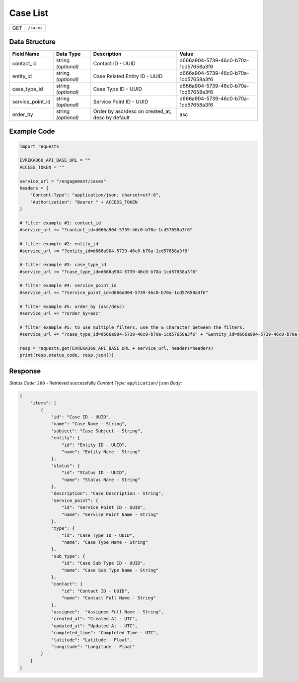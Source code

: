 Case List
----------------

.. table::

   +-------------------+--------------------------------------------+
   | GET               | ``/cases``                                 |
   +-------------------+--------------------------------------------+

Data Structure
^^^^^^^^^^^^^^^^^

.. table::

   +-------------------------+--------------------------------------------------------------+---------------------------------------------------+-------------------------------------------------------+
   | Field Name              | Data Type                                                    | Description                                       | Value                                                 |
   +=========================+==============================================================+===================================================+=======================================================+
   | contact_id              | string *(optional)*                                          | Contact ID - UUID                                 | d666a904-5739-46c0-b70a-1cd57658a3f6                  |
   +-------------------------+--------------------------------------------------------------+---------------------------------------------------+-------------------------------------------------------+
   | entity_id               | string *(optional)*                                          | Case Related Entity ID - UUID                     | d666a904-5739-46c0-b70a-1cd57658a3f6                  |
   +-------------------------+--------------------------------------------------------------+---------------------------------------------------+-------------------------------------------------------+
   | case_type_id            | string *(optional)*                                          | Case Type ID - UUID                               | d666a904-5739-46c0-b70a-1cd57658a3f6                  |
   +-------------------------+--------------------------------------------------------------+---------------------------------------------------+-------------------------------------------------------+
   | service_point_id        | string *(optional)*                                          | Service Point ID - UUID                           | d666a904-5739-46c0-b70a-1cd57658a3f6                  |
   +-------------------------+--------------------------------------------------------------+---------------------------------------------------+-------------------------------------------------------+
   | order_by                | string *(optional)*                                          | Order by asc/desc on created_at, desc by default  | asc                                                   |
   +-------------------------+--------------------------------------------------------------+---------------------------------------------------+-------------------------------------------------------+

Example Code
^^^^^^^^^^^^^^^^^

.. code-block:: python

    import requests

    EVREKA360_API_BASE_URL = ""
    ACCESS_TOKEN = ""

    service_url = "/engagement/cases"
    headers = {
        "Content-Type": "application/json; charset=utf-8", 
        "Authorization": "Bearer " + ACCESS_TOKEN
    }

    # filter example #1: contact_id
    #service_url += "?contact_id=d666a904-5739-46c0-b70a-1cd57658a3f6"

    # filter example #2: entity_id
    #service_url += "?entity_id=d666a904-5739-46c0-b70a-1cd57658a3f6"

    # filter example #3: case_type_id
    #service_url += "?case_type_id=d666a904-5739-46c0-b70a-1cd57658a3f6"

    # filter example #4: service_point_id
    #service_url += "?service_point_id=d666a904-5739-46c0-b70a-1cd57658a3f6"

    # filter example #5: order_by (asc/desc)
    #service_url += "?order_by=asc"
    
    # filter example #5: to use multiple filters, use the & character between the filters.
    #service_url += "?case_type_id=d666a904-5739-46c0-b70a-1cd57658a3f6" + "&entity_id=d666a904-5739-46c0-b70a-1cd57658a3f6"

    resp = requests.get(EVREKA360_API_BASE_URL + service_url, headers=headers)
    print(resp.status_code, resp.json())

Response
^^^^^^^^^^^^^^^^^
*Status Code:* ``200`` - Retrieved successfully
*Content Type:* ``application/json``
*Body:*

.. code-block:: json 

    {
        "items": [
            {
                "id": "Case ID - UUID",
                "name": "Case Name - String",
                "subject": "Case Subject - String",
                "entity": {
                    "id": "Entity ID - UUID",
                    "name": "Entity Name - String"
                },
                "status": {
                    "id": "Status ID - UUID",
                    "name": "Status Name - String"
                },
                "description": "Case Description - String",
                "service_point": {
                    "id": "Service Point ID - UUID",
                    "name": "Service Point Name - String"
                },
                "type": {
                    "id": "Case Type ID - UUID",
                    "name": "Case Type Name - String"
                },
                "sub_type": {
                    "id": "Case Sub Type ID - UUID",
                    "name": "Case Sub Type Name - String"
                },
                "contact": {
                    "id": "Contact ID - UUID",
                    "name": "Contact Full Name - String"
                },
                "assignee":  "Assignee Full Name - String",
                "created_at": "Created At - UTC",
                "updated_at": "Updated At - UTC",
                "completed_time": "Completed Time - UTC",
                "latitude": "Latitude - Float",
                "longitude": "Longitude - Float"
            }
        ]
    }